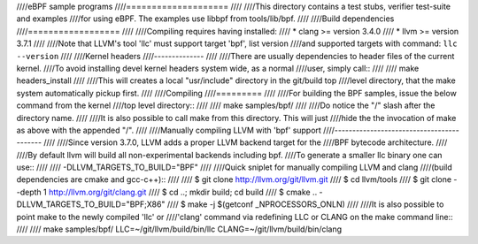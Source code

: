 ////eBPF sample programs
////====================
////
////This directory contains a test stubs, verifier test-suite and examples
////for using eBPF. The examples use libbpf from tools/lib/bpf.
////
////Build dependencies
////==================
////
////Compiling requires having installed:
//// * clang >= version 3.4.0
//// * llvm >= version 3.7.1
////
////Note that LLVM's tool 'llc' must support target 'bpf', list version
////and supported targets with command: ``llc --version``
////
////Kernel headers
////--------------
////
////There are usually dependencies to header files of the current kernel.
////To avoid installing devel kernel headers system wide, as a normal
////user, simply call::
////
//// make headers_install
////
////This will creates a local "usr/include" directory in the git/build top
////level directory, that the make system automatically pickup first.
////
////Compiling
////=========
////
////For building the BPF samples, issue the below command from the kernel
////top level directory::
////
//// make samples/bpf/
////
////Do notice the "/" slash after the directory name.
////
////It is also possible to call make from this directory.  This will just
////hide the the invocation of make as above with the appended "/".
////
////Manually compiling LLVM with 'bpf' support
////------------------------------------------
////
////Since version 3.7.0, LLVM adds a proper LLVM backend target for the
////BPF bytecode architecture.
////
////By default llvm will build all non-experimental backends including bpf.
////To generate a smaller llc binary one can use::
////
//// -DLLVM_TARGETS_TO_BUILD="BPF"
////
////Quick sniplet for manually compiling LLVM and clang
////(build dependencies are cmake and gcc-c++)::
////
//// $ git clone http://llvm.org/git/llvm.git
//// $ cd llvm/tools
//// $ git clone --depth 1 http://llvm.org/git/clang.git
//// $ cd ..; mkdir build; cd build
//// $ cmake .. -DLLVM_TARGETS_TO_BUILD="BPF;X86"
//// $ make -j $(getconf _NPROCESSORS_ONLN)
////
////It is also possible to point make to the newly compiled 'llc' or
////'clang' command via redefining LLC or CLANG on the make command line::
////
//// make samples/bpf/ LLC=~/git/llvm/build/bin/llc CLANG=~/git/llvm/build/bin/clang
